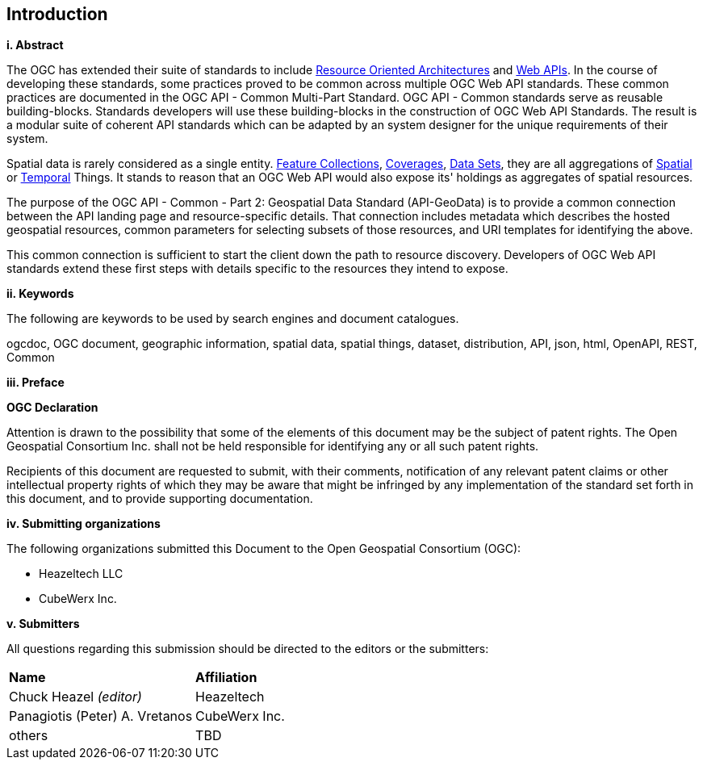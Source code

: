 == Introduction

[big]*i.     Abstract*

The OGC has extended their suite of standards to include https://en.wikipedia.org/wiki/Resource-oriented_architecture[Resource Oriented Architectures] and https://portal.ogc.org/files/?artifact_id=71776&version=1[Web APIs]. In the course of developing these standards, some practices proved to be common across multiple OGC Web API standards. These common practices are documented in the OGC API - Common Multi-Part Standard. OGC API - Common standards serve as reusable building-blocks. Standards developers will use these building-blocks in the construction of OGC Web API Standards. The result is a modular suite of coherent API standards which can be adapted by an system designer for the unique requirements of their system.

Spatial data is rarely considered as a single entity. <<feature-collection-definition,Feature Collections>>, <<coverage-definition,Coverages>>, <<dataset-definition,Data Sets>>, they are all aggregations of <<spatial-thing-definition,Spatial>> or <<temporal-thing-definition,Temporal>> Things. It stands to reason that an OGC Web API would also expose its' holdings as aggregates of spatial resources.

The purpose of the OGC API - Common - Part 2: Geospatial Data Standard (API-GeoData) is to provide a common connection between the API landing page and resource-specific details. That connection includes metadata which describes the hosted geospatial resources, common parameters for selecting subsets of those resources, and URI templates for identifying the above.

This common connection is sufficient to start the client down the path to resource discovery. Developers of OGC Web API standards extend these first steps with details specific to the resources they intend to expose.

[big]*ii.    Keywords*

The following are keywords to be used by search engines and document catalogues.

ogcdoc, OGC document, geographic information, spatial data, spatial things, dataset, distribution, API, json, html, OpenAPI, REST, Common

[big]*iii.   Preface*

*OGC Declaration*

Attention is drawn to the possibility that some of the elements of this document may be the subject of patent rights. The Open Geospatial Consortium Inc. shall not be held responsible for identifying any or all such patent rights.

Recipients of this document are requested to submit, with their comments, notification of any relevant patent claims or other intellectual property rights of which they may be aware that might be infringed by any implementation of the standard set forth in this document, and to provide supporting documentation.

[big]*iv.    Submitting organizations*

The following organizations submitted this Document to the Open Geospatial Consortium (OGC):

* Heazeltech LLC
* CubeWerx Inc.

[big]*v.     Submitters*

All questions regarding this submission should be directed to the editors or the submitters:

|===
|*Name* |*Affiliation*
|Chuck Heazel _(editor)_ |Heazeltech
|Panagiotis (Peter) A. Vretanos |CubeWerx Inc.
|others |TBD
|===
